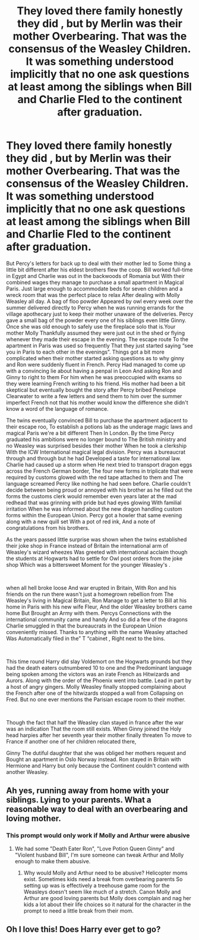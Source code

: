 #+TITLE: They loved there family honestly they did , but by Merlin was their mother Overbearing. That was the consensus of the Weasley Children. It was something understood implicitly that no one ask questions at least among the siblings when Bill and Charlie Fled to the continent after graduation.

* They loved there family honestly they did , but by Merlin was their mother Overbearing. That was the consensus of the Weasley Children. It was something understood implicitly that no one ask questions at least among the siblings when Bill and Charlie Fled to the continent after graduation.
:PROPERTIES:
:Author: pygmypuffonacid
:Score: 29
:DateUnix: 1591545011.0
:DateShort: 2020-Jun-07
:FlairText: Prompt
:END:
But Percy's letters for back up to deal with their mother led to Some thing a little bit different after his eldest brothers flew the coop. Bill worked full-time in Egypt and Charlie was out in the backwoods of Romania but With their combined wages they manage to purchase a small apartment in Magical Paris. Just large enough to accommodate beds for seven children and a wreck room that was the perfect place to relax After dealing with Molly Weasley all day. A bag of floo powder Appeared by owl every week over the summer delivered directly to Percy when he was running errands for the village apothecary just to keep their mother unaware of the deliveries. Percy gave a small bag of the powder every one of his siblings even little Ginny. Once she was old enough to safely use the fireplace solo that is.Your mother Molly Thankfully assumed they were just out in the shed or flying whenever they made their escape in the evening. The escape route To the apartment in Paris was used so frequently That they just started saying “see you in Paris to each other in the evenings”. Things got a bit more complicated when their mother started asking questions as to why ginny and Ron were suddenly fluent in French. Percy Had managed to come up with a convincing lie about having a penpal in Leon And asking Ron and Ginny to right to them For him when he was preoccupied with exams so they were learning French writing to his friend. His mother had been a bit skeptical but eventually bought the story after Percy bribed Penelope Clearwater to write a few letters and send them to him over the summer imperfect French not that his mother would know the difference she didn't know a word of the language of romance.

The twins eventually convinced Bill to purchase the apartment adjacent to their escape roo, To establish a potions lab as the underage magic laws and magical Paris we're a bit different Then In London. By the time Percy graduated his ambitions were no longer bound to The British ministry and no Weasley was surprised besides their mother When he took a clerkship With the ICW International magical legal division. Percy was a bureaucrat through and through but he had Developed a taste for international law. Charlie had caused up a storm when He next tried to transport dragon eggs across the French German border, The four new forms in triplicate that were required by customs glowed with the red tape attached to them and The language screamed Percy like nothing he had seen before. Charlie couldn't decide between being proud or annoyed with his brother as he filled out the forms the customs clerk would remember even years later at the mad redhead that was grinning with pride but had eyes glowing With familial irritation When he was informed about the new dragon handling custom forms within the European Union. Percy got a howler that same evening along with a new quill set With a pot of red ink, And a note of congratulations from his brothers.

As the years passed little surprise was shown when the twins established their joke shop in France instead of Britain the international arm of Weasley's wizard wheezes Was greeted with international acclaim though the students at Hogwarts had to settle for Owl post orders from the joke shop Which was a bittersweet Moment for the younger Weasley's .

​

when all hell broke loose And war erupted in Britain, With Ron and his friends on the run there wasn't just a homegrown rebellion from The Weasley's living in Magical Britain, Ron Manage to get a letter to Bill at his home in Paris with his new wife Fleur, And the older Weasley brothers came home But Brought an Army with them. Percys Connections with the international community came and handy And so did a few of the dragons Charlie smuggled in that the bureaucrats in the European Union conveniently missed. Thanks to anything with the name Weasley attached Was Automatically filed in the” T “cabinet , Right next to the bins.

​

This time round Harry did slay Voldemort on the Hogwarts grounds but they had the death eaters outnumbered 10 to one and the Predominant language being spoken among the victors was an irate French as Hitwizards and Aurors. Along with the order of the Phoenix went into battle. Lead in part by a host of angry gingers. Molly Weasley finally stopped complaining about the French after one of the hitwizards stopped a wall from Collapsing on Fred. But no one ever mentions the Parisian escape room to their mother.

​

Though the fact that half the Weasley clan stayed in france after the war was an indication That the room still exists. When Ginny joined the Holy head harpies after her seventh year their mother finally threaten To move to France if another one of her children relocated there,

Ginny The dutiful daughter that she was obliged her mothers request and Bought an apartment in Oslo Norway instead. Ron stayed in Britain with Hermione and Harry but only because the Continent couldn't contend with another Weasley.


** Ah yes, running away from home with your siblings. Lying to your parents. What a reasonable way to deal with an overbearing and loving mother.
:PROPERTIES:
:Author: Impossible-Poetry
:Score: 5
:DateUnix: 1591575099.0
:DateShort: 2020-Jun-08
:END:

*** This prompt would only work if Molly and Arthur were abusive
:PROPERTIES:
:Author: flingerdinger
:Score: 3
:DateUnix: 1591587303.0
:DateShort: 2020-Jun-08
:END:

**** We had some "Death Eater Ron", "Love Potion Queen Ginny" and "Violent husband Bill", I'm sure someone can tweak Arthur and Molly enough to make them abusive.
:PROPERTIES:
:Author: PlusMortgage
:Score: 4
:DateUnix: 1591614151.0
:DateShort: 2020-Jun-08
:END:

***** Why would Molly and Arthur need to be abusive? Helicopter moms exist. Sometimes kids need a break from overbearing parents So setting up was is effectively a treehouse game room for the Weasleys doesn't seem like much of a stretch. Canon Molly and Arthur are good loving parents but Molly does complain and nag her kids a lot about their life choices so it natural for the character in the prompt to need a little break from their mom.
:PROPERTIES:
:Author: pygmypuffonacid
:Score: 5
:DateUnix: 1591641147.0
:DateShort: 2020-Jun-08
:END:


** Oh I love this! Does Harry ever get to go?
:PROPERTIES:
:Author: tumbleweedsforever
:Score: 4
:DateUnix: 1591648689.0
:DateShort: 2020-Jun-09
:END:
